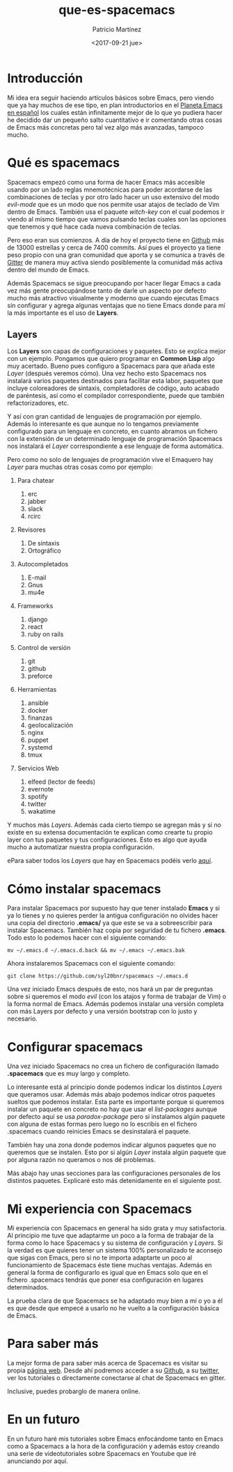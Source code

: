 #+TITLE: que-es-spacemacs
#+AUTHOR: Patricio Martínez
#+EMAIL: maxxcan@argonauta
#+DATE: <2017-09-21 jue>

* Introducción

Mi idea era seguir haciendo artículos básicos sobre Emacs, pero viendo que ya hay muchos de ese tipo, en plan introductorios en el [[http://planet.emacs-es.org][Planeta Emacs en español]] los  cuales están infinitamente mejor de lo que yo pudiera hacer he decidido dar un pequeño salto cuantitativo e ir comentando otras cosas de Emacs más concretas pero tal vez algo más avanzadas, tampoco mucho. 


* Qué es spacemacs

Spacemacs empezó como una forma de hacer Emacs más accesible usando por un lado reglas mnemotécnicas para poder acordarse de las combinaciones de teclas y por otro lado hacer un uso extensivo del modo /evil-mode/ que es un modo que nos permite usar atajos de teclado de Vim dentro de Emacs. También usa el paquete /witch-key/ con el cual podemos ir viendo al mismo tiempo que vamos pulsando teclas cuales son las opciones que tenemos y qué hace cada nueva combinación de teclas. 

Pero eso eran sus comienzos. A día de hoy el proyecto tiene en [[https://github.com/syl20bnr/spacemacs][Github]] más de 13000 estrellas y cerca de 7400 commits. 
Así pues el proyecto ya tiene peso propio con una gran comunidad que aporta y se comunica a través de [[https://gitter.im/login?action=signup&source=embedded&returnTo=/login/embed][Gitter]] de manera muy activa siendo posiblemente la comunidad más activa dentro del mundo de Emacs. 

Además Spacemacs se sigue preocupando por hacer llegar Emacs a cada vez más gente preocupándose tanto de darle un aspecto por defecto mucho más atractivo visualmente y moderno que cuando ejecutas Emacs sin configurar y agrega algunas ventajas que no tiene Emacs donde para mí la más importante es el uso de *Layers*. 

** Layers 

Los *Layers* son capas de configuraciones y paquetes. Esto se explica mejor con un ejemplo. Pongamos que quiero programar en *Common Lisp* algo muy acertado. Bueno pues configuro a Spacemacs para que añada este /Layer/ (después veremos cómo). Una vez hecho esto Spacemacs nos instalará varios paquetes destinados para facilitar esta labor, paquetes que incluye coloreadores de sintaxis, completadores de código, auto acabado de paréntesis, así como el compilador correspondiente, puede que también refactorizadores, etc. 

Y así con gran cantidad de lenguajes de programación por ejemplo. Además lo interesante es que aunque no lo tengamos previamente configurado para un lenguaje en concreto, en cuanto abramos un fichero con la extensión de un determinado lenguaje de programación Spacemacs nos instalará el /Layer/ correspondiente a ese lenguaje de forma automática.  

Pero como no solo de lenguajes de programación vive el Emaquero hay /Layer/ para muchas otras cosas como por ejemplo:

1. Para chatear
   1. erc
   2. jabber
   3. slack
   4. rcirc

2. Revisores 
   1. De sintaxis 
   2. Ortográfico

3. Autocompletados 

   1. E-mail
   2. Gnus
   3. mu4e

4. Frameworks
   1. django
   2. react
   3. ruby on rails

5. Control de versión
   1. git
   2. github 
   3. preforce

6. Herramientas 

   1. ansible
   2. docker 
   3. finanzas 
   4. geolocalización
   5. nginx 
   6. puppet 
   7. systemd
   8. tmux 

7. Servicios Web
   1. elfeed (lector de feeds)
   2. evernote 
   3. spotify 
   4. twitter 
   5. wakatime


Y muchos más /Layers/. Además cada cierto tiempo se agregan más y si no existe en su extensa documentación te explican como crearte tu propio layer con tus paquetes y tus configuraciones. Esto es algo que ayuda mucho a automatizar nuestra propia configuración.

ePara saber todos los /Layers/ que hay en Spacemacs podéis verlo [[http://spacemacs.org/layers/LAYERS.html][aquí]]. 

* Cómo instalar spacemacs 

Para instalar Spacemacs por supuesto hay que tener instalado *Emacs* y si ya lo tienes y no quieres perder la antigua configuración no olvides hacer una copia del directorio *.emacs/* ya que este se va a sobreescribir para instalar Spacemacs. También haz copia por seguridad de tu fichero *.emacs*. Todo esto lo podemos hacer con el siguiente comando:

: mv ~/.emacs.d ~/.emacs.d.back && mv ~/.emacs ~/.emacs.bak

Ahora instalaremos Spacemacs con el siguiente comando:

: git clone https://github.com/syl20bnr/spacemacs ~/.emacs.d 

Una vez iniciado Emacs después de esto, nos hará un par de preguntas sobre si queremos el modo /evil/ (con los atajos y forma de trabajar de Vim) o la forma normal de Emacs. Además podemos instalar una versión completa con más Layers por defecto y una versión bootstrap con lo justo y necesario.

* Configurar spacemacs

Una vez iniciado Spacemacs no crea un fichero de configuración llamado *.spacemacs* que es muy largo y completo. 

Lo interesante está al principio donde podemos indicar los distintos /Layers/ que queramos usar. Además más abajo podemos indicar otros paquetes sueltos que podemos instalar. Esta parte es importante porque si queremos instalar un paquete en concreto no hay que usar el /list-packages/ aunque por defecto aquí se usa /paradox-package/ pero si instalamos algún paquete con alguna de estas formas pero luego no lo escribís en el fichero .spacemacs cuando reinicies Emacs se desinstalará el paquete.

También hay una zona donde podemos indicar algunos paquetes que no queremos que se instalen. Esto por si algún /Layer/ instala algún paquete que por alguna razón no queramos o nos dé problemas. 

Más abajo hay unas secciones para las configuraciones personales de los distintos paquetes. Explicaré esto más detenidamente en el siguiente post.     



* Mi experiencia con Spacemacs

Mi experiencia con Spacemacs en general ha sido grata y muy satisfactoria. Al principio me tuve que adaptarme un poco a la forma de trabajar de la forma como lo hace Spacemacs y su sistema de configuración y /Layers/. Si la verdad es que quieres tener un sistema 100% personalizado te aconsejo que sigas con Emacs, pero si no te importa adaptarte un poco al funcionamiento de Spacemacs éste tiene muchas ventajas. Además en general la forma de configurarlo es igual que en Emacs solo que en el fichero .spacemacs tendrás que poner esa configuración en lugares determinados. 

La prueba clara de que Spacemacs se ha adaptado muy bien a mí o yo a él es que desde que empecé a usarlo no he vuelto a la configuración básica de Emacs. 

* Para saber más

La mejor forma de para saber más acerca de Spacemacs es visitar su propia [[http://spacemacs.org/][página web]]. Desde ahí podremos acceder a su [[https://github.com/syl20bnr/spacemacs][Github]], a su [[https://twitter.com/spacemacs][twitter]], ver los tutoriales o directamente conectarse al chat de Spacemacs en gitter. 

Inclusive, puedes probarglo de manera online. 


* En un futuro 

En un futuro haré mis tutoriales sobre Emacs enfocándome tanto en Emacs como a Spacemacs a la hora de la configuración y además estoy creando una serie de videotutoriales sobre Spacemacs en Youtube que iré anunciando por aquí. 




